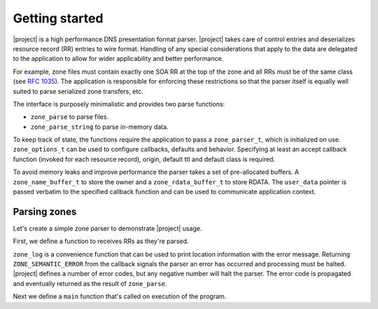 ###############
Getting started
###############

|project| is a high performance DNS presentation format parser. |project|
takes care of control entries and deserializes resource record (RR) entries to
wire format. Handling of any special considerations that apply to the data are
delegated to the application to allow for wider applicability and better
performance.

For example, zone files must contain exactly one SOA RR at the top of the zone
and all RRs must be of the same class (see :RFC:`1035#section-5.2`). The
application is responsible for enforcing these restrictions so that the
parser itself is equally well suited to parse serialized zone transfers, etc.

The interface is purposely minimalistic and provides two parse functions:

- ``zone_parse`` to parse files.
- ``zone_parse_string`` to parse in-memory data.


To keep track of state, the functions require the application to pass a
``zone_parser_t``, which is initialized on use. ``zone_options_t`` can be
used to configure callbacks, defaults and behavior. Specifying at least an
accept callback function (invoked for each resource record), origin, default
ttl and default class is required.

To avoid memory leaks and improve performance the parser takes a set of
pre-allocated buffers. A ``zone_name_buffer_t`` to store the owner and a
``zone_rdata_buffer_t`` to store RDATA. The ``user_data`` pointer is passed
verbatim to the specified callback function and can be used to communicate
application context.


Parsing zones
-------------

Let's create a simple zone parser to demonstrate |project| usage.

First, we define a function to receives RRs as they're parsed.

.. code-block:: C
   :linenos:
   :lineno-start: 1

   #include <stdio.h>
   #include <stdint.h>
   #include <stdlib.h>

   #include <zone.h>

   struct zone {
     size_t count;
     uint16_t class;
   };

   static const int32_t accept_rr(
     zone_parser_t *parser,
     const zone_name_t *owner,
     uint16_t type,
     uint16_t class,
     uint32_t ttl,
     uint16_t rdlength,
     const uint8_t *rdata,
     void *user_data)
   {
     struct zone *zone = user_data;
     // require first record to be of type SOA
     if (!zone->count) {
       zone->class = class;
       if (type != 6) {
         // use log function to automatically print file and line number
         zone_log(parser, ZONE_ERROR, "First record is not of type SOA");
         return ZONE_SEMANTIC_ERROR;
       }
     } else {
       // require records not to be of type SOA
       if (type == 6) {
         zone_log(parser, ZONE_ERROR, "Extra record of type SOA");
         return ZONE_SEMANTIC_ERROR;
       // require each record uses the same class
       } else if (class != zone->class) {
         zone_log(parser, ZONE_ERROR, "Record not in class " PRIu16, zone->class);
         return ZONE_SEMANTIC_ERROR;
       }
     }

     // authoritative servers would now store RR in a database or similar

     zone->count++;
     return ZONE_SUCCESS;
   }

``zone_log`` is a convenience function that can be used to print location
information with the error message. Returning ``ZONE_SEMANTIC_ERROR`` from
the callback signals the parser an error has occurred and processing must be
halted. |project| defines a number of error codes, but any negative number
will halt the parser. The error code is propagated and eventually returned
as the result of ``zone_parse``.

Next we define a ``main`` function that's called on execution of the program.

.. code-block:: C
   :linenos:
   :lineno-start: 1

   int main(int argc, char *argv[])
   {
     zone_parser_t parser;
     zone_name_buffer_t name;
     zone_rdata_buffer_t rdata;
     zone_buffers_t buffers = { 1, &name, &rdata };
     zone_options_t options = { 0 }; // must be properly initialized

     if (argc != 3) {
       fprintf(stderr, "Usage: %s zone-file origin\n", argv[0]);
       exit(EXIT_FAILURE);
     }

     options.accept.callback = accept_rr;
     options.origin = argv[2];
     options.default_ttl = 3600;
     options.default_class = 1; // IN

     int32_t result;
     struct zone zone = { 0 };

     result = zone_parse(&parser, &options, &buffers, argv[1], &zone);
     if (result < 0) {
       fprintf(stderr, "Could not parse %s\n", argv[1]);
       exit(EXIT_FAILURE);
     }

     printf("parsed %zu records in %s", zone->count, argv[1]);

     return 0;
   }
